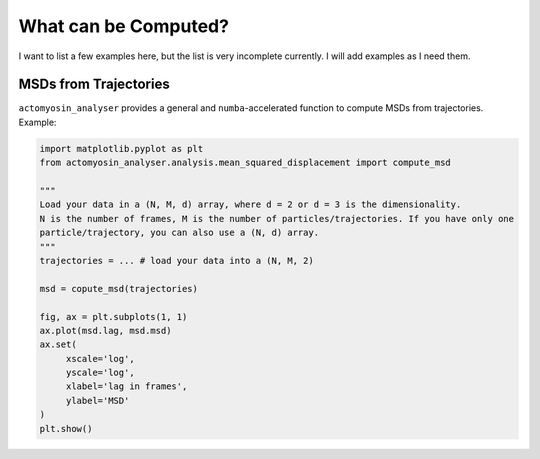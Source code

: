 
What can be Computed?
*********************

I want to list a few examples here, but the list is very incomplete currently.
I will add examples as I need them.

MSDs from Trajectories
======================

``actomyosin_analyser`` provides a general and ``numba``-accelerated
function to compute MSDs from trajectories. Example:

.. code::

   import matplotlib.pyplot as plt
   from actomyosin_analyser.analysis.mean_squared_displacement import compute_msd

   """
   Load your data in a (N, M, d) array, where d = 2 or d = 3 is the dimensionality.
   N is the number of frames, M is the number of particles/trajectories. If you have only one
   particle/trajectory, you can also use a (N, d) array.
   """
   trajectories = ... # load your data into a (N, M, 2)

   msd = copute_msd(trajectories)

   fig, ax = plt.subplots(1, 1)
   ax.plot(msd.lag, msd.msd)
   ax.set(
        xscale='log',
	yscale='log',
	xlabel='lag in frames',
	ylabel='MSD'
   ) 
   plt.show()
   
  
